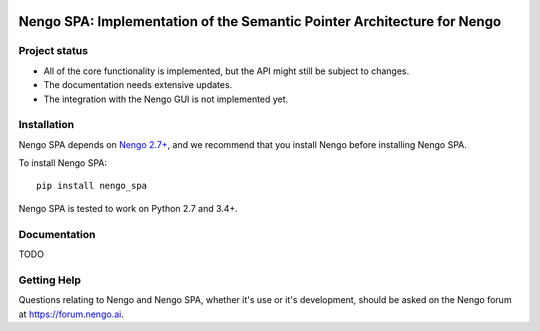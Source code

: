 .. image:: https://img.shields.io/travis/nengo/nengo_spa/master.svg
  :target: https://travis-ci.org/nengo/nengo_spa
  :alt: Travis-CI build status

.. image:: https://ci.appveyor.com/api/projects/status/5blofvbh8305w75g/branch/master?svg=true
  :target: https://ci.appveyor.com/project/jgosmann/nengo-spa/branch/master
  :alt: AppVeyor build status

.. image:: https://img.shields.io/codecov/c/github/nengo/nengo_spa/master.svg
  :target: https://codecov.io/gh/nengo/nengo_spa/branch/master
  :alt: Test coverage


************************************************************************
Nengo SPA: Implementation of the Semantic Pointer Architecture for Nengo
************************************************************************

Project status
==============

- All of the core functionality is implemented, but the API might still be
  subject to changes.
- The documentation needs extensive updates.
- The integration with the Nengo GUI is not implemented yet.

Installation
============

Nengo SPA depends on `Nengo 2.7+ <https://nengo.github.io/>`_, and we recommend
that you install Nengo before installing Nengo SPA.

To install Nengo SPA::

    pip install nengo_spa

Nengo SPA is tested to work on Python 2.7 and 3.4+.

Documentation
=============

TODO

Getting Help
============

Questions relating to Nengo and Nengo SPA, whether it's use or it's
development, should be asked on the Nengo forum at `<https://forum.nengo.ai>`_.
